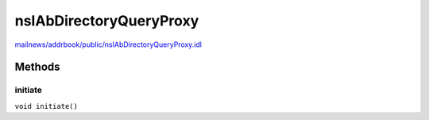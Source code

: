 ========================
nsIAbDirectoryQueryProxy
========================

`mailnews/addrbook/public/nsIAbDirectoryQueryProxy.idl <https://hg.mozilla.org/comm-central/file/tip/mailnews/addrbook/public/nsIAbDirectoryQueryProxy.idl>`_


Methods
=======

initiate
--------

``void initiate()``
